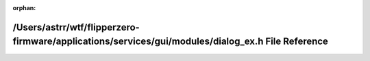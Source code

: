 .. meta::31e5f43fdd17b98f74fe0fa362ba923fe67c28974b74b585a307f6ba50561bfc75e3918eae8322f6b45f144cd6a402c3630663199c80024b6f0eb3c4ab5b4cfa

:orphan:

.. title:: Flipper Zero Firmware: /Users/astrr/wtf/flipperzero-firmware/applications/services/gui/modules/dialog_ex.h File Reference

/Users/astrr/wtf/flipperzero-firmware/applications/services/gui/modules/dialog\_ex.h File Reference
===================================================================================================

.. container:: doxygen-content

   
   .. raw:: html
     :file: dialog__ex_8h.html
